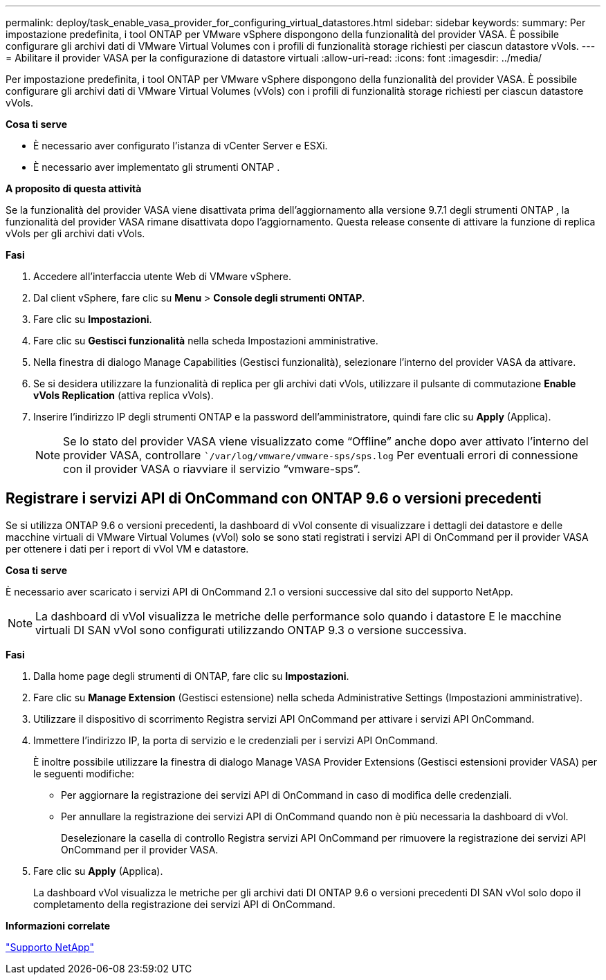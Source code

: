 ---
permalink: deploy/task_enable_vasa_provider_for_configuring_virtual_datastores.html 
sidebar: sidebar 
keywords:  
summary: Per impostazione predefinita, i tool ONTAP per VMware vSphere dispongono della funzionalità del provider VASA. È possibile configurare gli archivi dati di VMware Virtual Volumes con i profili di funzionalità storage richiesti per ciascun datastore vVols. 
---
= Abilitare il provider VASA per la configurazione di datastore virtuali
:allow-uri-read: 
:icons: font
:imagesdir: ../media/


[role="lead"]
Per impostazione predefinita, i tool ONTAP per VMware vSphere dispongono della funzionalità del provider VASA. È possibile configurare gli archivi dati di VMware Virtual Volumes (vVols) con i profili di funzionalità storage richiesti per ciascun datastore vVols.

*Cosa ti serve*

* È necessario aver configurato l'istanza di vCenter Server e ESXi.
* È necessario aver implementato gli strumenti ONTAP .


*A proposito di questa attività*

Se la funzionalità del provider VASA viene disattivata prima dell'aggiornamento alla versione 9.7.1 degli strumenti ONTAP , la funzionalità del provider VASA rimane disattivata dopo l'aggiornamento. Questa release consente di attivare la funzione di replica vVols per gli archivi dati vVols.

*Fasi*

. Accedere all'interfaccia utente Web di VMware vSphere.
. Dal client vSphere, fare clic su *Menu* > *Console degli strumenti ONTAP*.
. Fare clic su *Impostazioni*.
. Fare clic su *Gestisci funzionalità* nella scheda Impostazioni amministrative.
. Nella finestra di dialogo Manage Capabilities (Gestisci funzionalità), selezionare l'interno del provider VASA da attivare.
. Se si desidera utilizzare la funzionalità di replica per gli archivi dati vVols, utilizzare il pulsante di commutazione *Enable vVols Replication* (attiva replica vVols).
. Inserire l'indirizzo IP degli strumenti ONTAP e la password dell'amministratore, quindi fare clic su *Apply* (Applica).
+

NOTE: Se lo stato del provider VASA viene visualizzato come "`Offline`" anche dopo aver attivato l'interno del provider VASA, controllare ``/var/log/vmware/vmware-sps/sps.log` Per eventuali errori di connessione con il provider VASA o riavviare il servizio "`vmware-sps`".





== Registrare i servizi API di OnCommand con ONTAP 9.6 o versioni precedenti

Se si utilizza ONTAP 9.6 o versioni precedenti, la dashboard di vVol consente di visualizzare i dettagli dei datastore e delle macchine virtuali di VMware Virtual Volumes (vVol) solo se sono stati registrati i servizi API di OnCommand per il provider VASA per ottenere i dati per i report di vVol VM e datastore.

*Cosa ti serve*

È necessario aver scaricato i servizi API di OnCommand 2.1 o versioni successive dal sito del supporto NetApp.


NOTE: La dashboard di vVol visualizza le metriche delle performance solo quando i datastore E le macchine virtuali DI SAN vVol sono configurati utilizzando ONTAP 9.3 o versione successiva.

*Fasi*

. Dalla home page degli strumenti di ONTAP, fare clic su *Impostazioni*.
. Fare clic su *Manage Extension* (Gestisci estensione) nella scheda Administrative Settings (Impostazioni amministrative).
. Utilizzare il dispositivo di scorrimento Registra servizi API OnCommand per attivare i servizi API OnCommand.
. Immettere l'indirizzo IP, la porta di servizio e le credenziali per i servizi API OnCommand.
+
È inoltre possibile utilizzare la finestra di dialogo Manage VASA Provider Extensions (Gestisci estensioni provider VASA) per le seguenti modifiche:

+
** Per aggiornare la registrazione dei servizi API di OnCommand in caso di modifica delle credenziali.
** Per annullare la registrazione dei servizi API di OnCommand quando non è più necessaria la dashboard di vVol.
+
Deselezionare la casella di controllo Registra servizi API OnCommand per rimuovere la registrazione dei servizi API OnCommand per il provider VASA.



. Fare clic su *Apply* (Applica).
+
La dashboard vVol visualizza le metriche per gli archivi dati DI ONTAP 9.6 o versioni precedenti DI SAN vVol solo dopo il completamento della registrazione dei servizi API di OnCommand.



*Informazioni correlate*

https://mysupport.netapp.com/site/global/dashboard["Supporto NetApp"]
